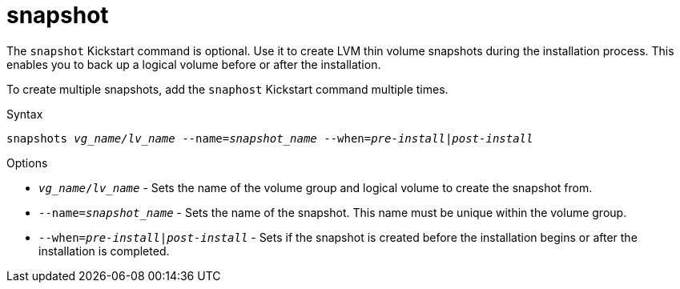 [id="snapshot_{context}"]
= snapshot

The [command]`snapshot` Kickstart command is optional. Use it to create LVM thin volume snapshots during the installation process. This enables you to back up a logical volume before or after the installation.

To create multiple snapshots, add the [command]`snaphost` Kickstart command multiple times.

.Syntax

[subs="quotes,macros"]
----
snapshots __vg_name/lv_name__ --name=__snapshot_name__ --when=__pre-install|post-install__
----

.Options

* [option]`__vg_name__/__lv_name__` - Sets the name of the volume group and logical volume to create the snapshot from.

* [option]`--name=__snapshot_name__` - Sets the name of the snapshot. This name must be unique within the volume group.

* [option]`--when=__pre-install|post-install__` - Sets if the snapshot is created before the installation begins or after the installation is completed.

